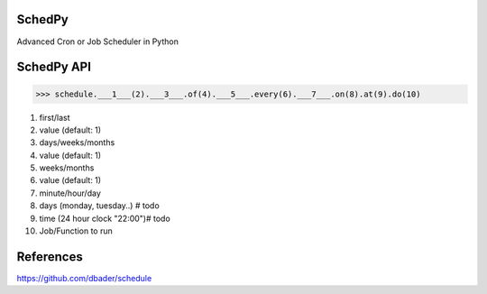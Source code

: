 SchedPy
=======

.. image:: https://img.shields.io/badge/Gitter-Join_chat-brightgreen.svg
    :target: https://gitter.im/schedpy/community

.. image:: https://mybinder.org/badge_logo.svg
 :target: https://mybinder.org/v2/gh/schedpy/schedpy/master?filepath=schedpy.ipynb

Advanced Cron or Job Scheduler in Python


SchedPy API
===========

>>> schedule.___1___(2).___3___.of(4).___5___.every(6).___7___.on(8).at(9).do(10)

1. first/last
2. value (default: 1)
3. days/weeks/months
4. value (default: 1)
5. weeks/months
6. value (default: 1)
7. minute/hour/day
8. days (monday, tuesday..) # todo
9. time (24 hour clock "22:00")# todo
10. Job/Function to run

References
==========

https://github.com/dbader/schedule